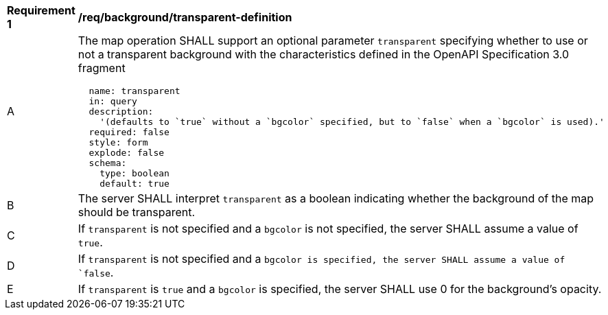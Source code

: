 [[req_background_transparent-definition]]
[width="90%",cols="2,6a"]
|===
^|*Requirement {counter:req-id}* |*/req/background/transparent-definition*
^|A |The map operation SHALL support an optional parameter `transparent` specifying whether to use or not a transparent background with the characteristics defined in the OpenAPI Specification 3.0 fragment
[source,YAML]
----
  name: transparent
  in: query
  description:
    '(defaults to `true` without a `bgcolor` specified, but to `false` when a `bgcolor` is used).'
  required: false
  style: form
  explode: false
  schema:
    type: boolean
    default: true
----
^|B |The server SHALL interpret `transparent` as a boolean indicating whether the background of the map should be transparent.
^|C |If `transparent` is not specified and a `bgcolor` is not specified, the server SHALL assume a value of `true`.
^|D |If `transparent` is not specified and a `bgcolor is specified, the server SHALL assume a value of `false`.
^|E |If `transparent` is `true` and a `bgcolor` is specified, the server SHALL use 0 for the background's opacity.

|===

